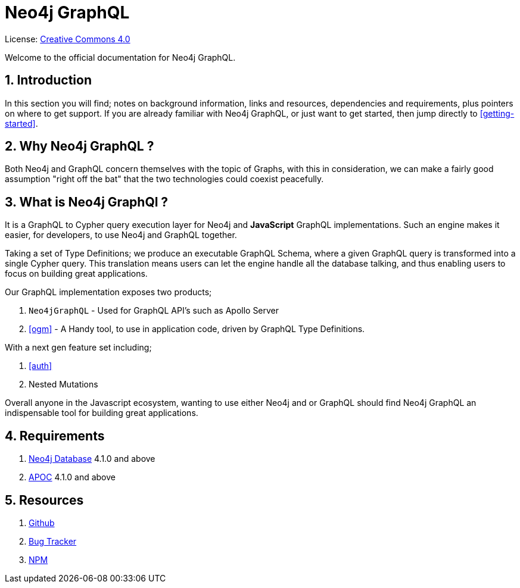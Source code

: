 [[index]]
= Neo4j GraphQL
:experimental:
:sectnums:
:chapter-label:
:toc-title: Contents
//:front-cover-image: image::title-page.png[]
:header-title: NEO4J GRAPHQL
:title-page-background-image: image::title-page.png[]

ifndef::backend-pdf[]
License: link:{common-license-page-uri}[Creative Commons 4.0]
endif::[]

ifdef::backend-pdf[]
(C) {copyright}

License: <<license, Creative Commons 4.0>>
endif::[]


Welcome to the official documentation for Neo4j GraphQL.

== Introduction

In this section you will find; notes on background information, links and resources, dependencies and requirements, plus pointers on where to get support. If you are already familiar with Neo4j GraphQL, or just want to get started, then jump directly to <<getting-started>>.


== Why Neo4j GraphQL ?

Both Neo4j and GraphQL concern themselves with the topic of Graphs, with this in consideration, we can make a fairly good assumption "right off the bat" that the two technologies could coexist peacefully.

== What is Neo4j GraphQl ?

It is a GraphQL to Cypher query execution layer for Neo4j and **JavaScript** GraphQL implementations. Such an engine makes it easier, for developers, to use Neo4j and GraphQL together.

Taking a set of Type Definitions; we produce an executable GraphQL Schema, where a given GraphQL query is transformed into a single Cypher query. This translation means users can let the engine handle all the database talking, and thus enabling users to focus on building great applications.

Our GraphQL implementation exposes two products;

1. `Neo4jGraphQL` - Used for GraphQL API's such as Apollo Server
2. <<ogm>> - A Handy tool, to use in application code, driven by GraphQL Type Definitions.

With a next gen feature set including;

1. <<auth>>
2. Nested Mutations

Overall anyone in the Javascript ecosystem, wanting to use either Neo4j and or GraphQL should find Neo4j GraphQL an indispensable tool for building great applications.

== Requirements
1. https://neo4j.com/[Neo4j Database] 4.1.0 and above
2. https://neo4j.com/developer/neo4j-apoc/[APOC] 4.1.0 and above

== Resources
1. https://github.com/neo4j/graphql[Github]
2. https://github.com/neo4j/graphql/issues[Bug Tracker]
3. https://www.npmjs.com/package/@neo4j/graphql[NPM]
